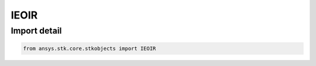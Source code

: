 IEOIR
=====

.. py:class:: ansys.stk.core.stkobjects.IEOIR

   Property used to access IAgEOIR interface.

.. py:currentmodule:: IEOIR

Import detail
-------------

.. code-block:: python

    from ansys.stk.core.stkobjects import IEOIR



